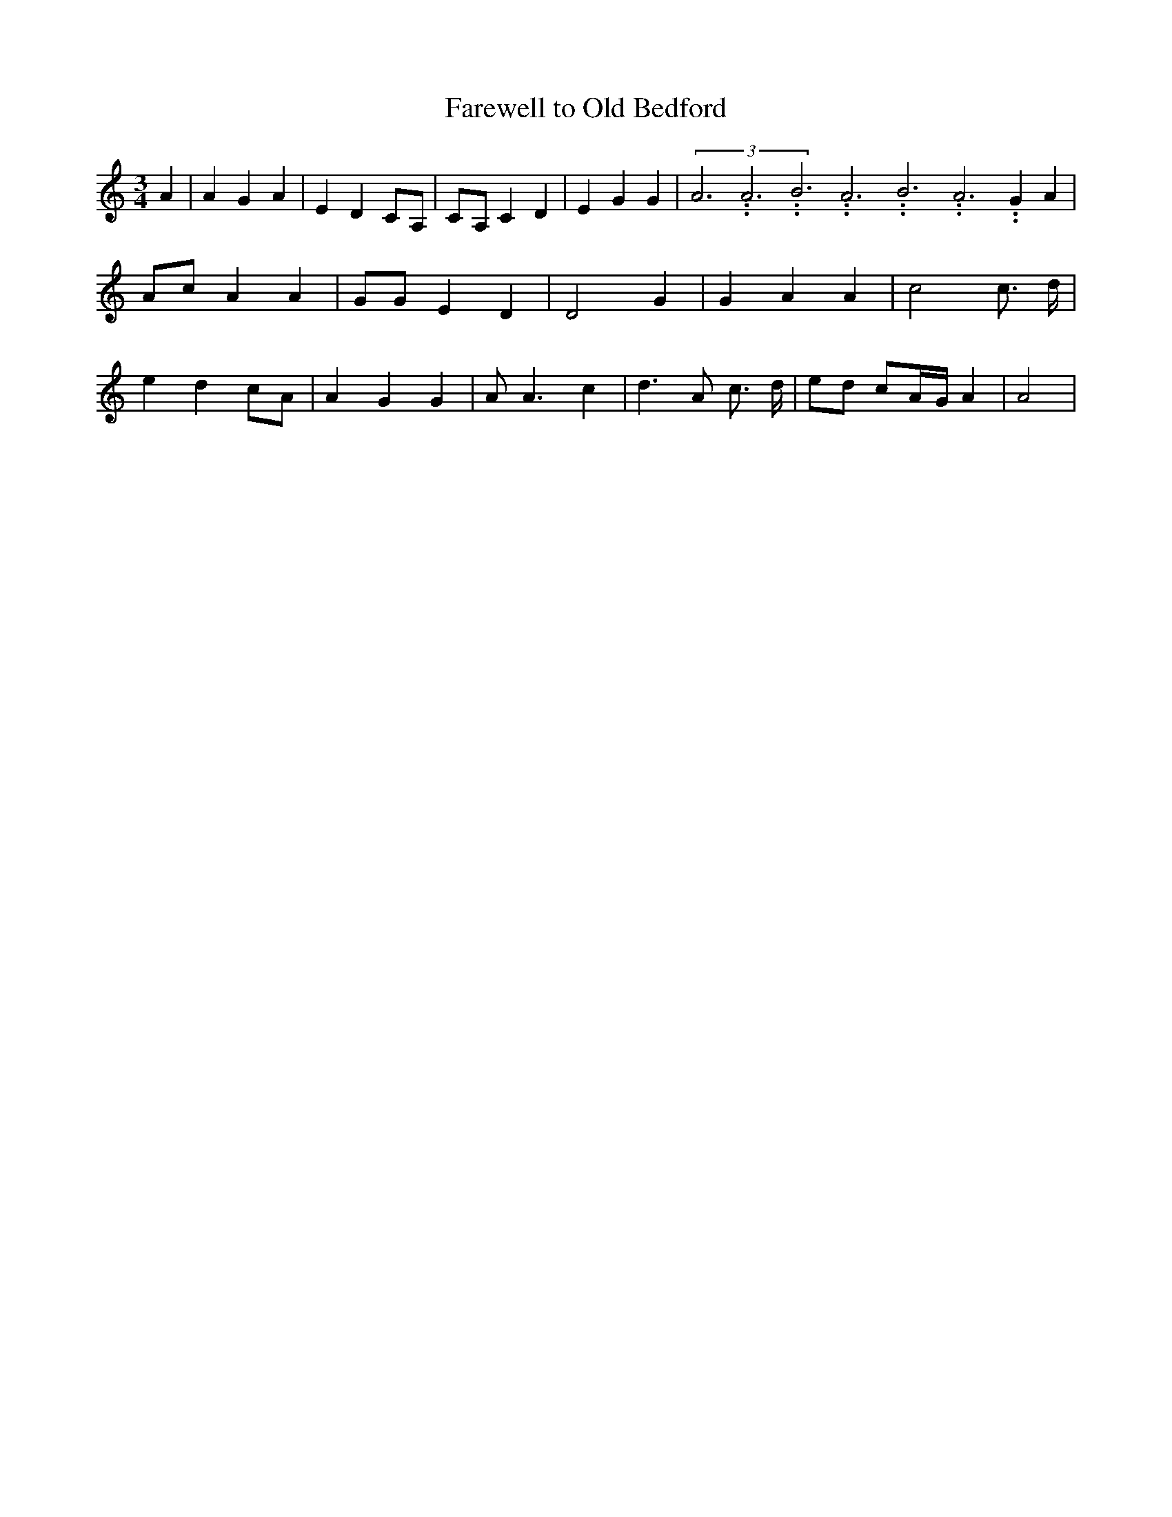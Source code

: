 % Generated more or less automatically by swtoabc by Erich Rickheit KSC
X:1
T:Farewell to Old Bedford
M:3/4
L:1/4
K:C
 A| A G A| E DC/2-A,/2|C/2-A,/2 C D| E G G-|(3A3.99999962500005/11.9999985000002A3.99999962500005/11.9999985000002B3.99999962500005/11.9999985000002A3.99999962500005/11.9999985000002B3.99999962500005/11.9999985000002A3.99999962500005/11.9999985000002 G A|\
 A/2c/2 A A| G/2G/2 E D| D2 G| G A A| c2 c3/4 d/4| e dc/2-A/2| A G G|\
 A/2 A3/2 c| d3/2- A/2 c3/4 d/4|e/2-d/2 c/2-A/4-G/4 A| A2|

